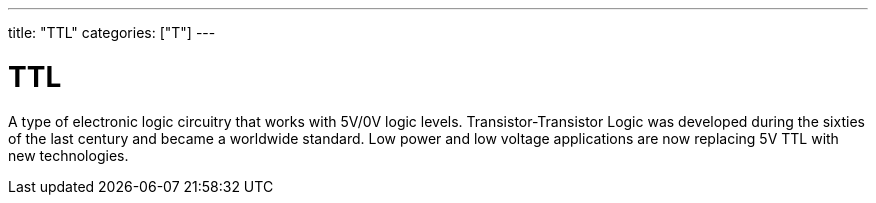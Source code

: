 ---
title: "TTL"
categories: ["T"]
---

= TTL

A type of electronic logic circuitry that works with 5V/0V logic levels. Transistor-Transistor Logic was developed during the sixties of the last century and became a worldwide standard. Low power and low voltage applications are now replacing 5V TTL with new technologies.
